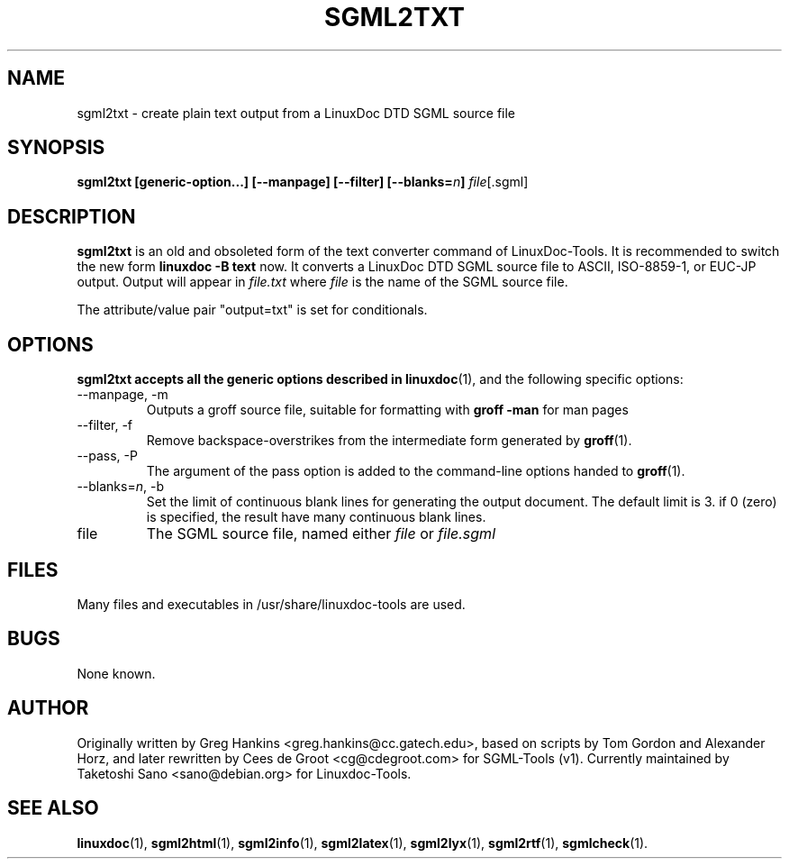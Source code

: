 .\" Process this file with
.\" groff -man -Tascii sgml2txt.1
.\"
.TH SGML2TXT 1 "16 May 2000"
.SH NAME
sgml2txt \- create plain text output from a LinuxDoc DTD SGML source file 
.SH SYNOPSIS
.B sgml2txt [generic-option...] [--manpage] [--filter] [--blanks=\fIn\fB]
.IR file [.sgml]
.SH DESCRIPTION
.B sgml2txt
is an old and obsoleted form of the text converter command
of LinuxDoc-Tools.  It is recommended to switch the new form
.B linuxdoc -B text
now.
It converts a LinuxDoc DTD SGML source file to ASCII, ISO-8859-1, or EUC-JP
output. Output will appear in
.I file.txt
where 
.I file
is the name of the SGML source file.
.LP
The attribute/value pair "output=txt" is set for conditionals.
.SH OPTIONS
.B sgml2txt accepts all the generic options described in 
.BR linuxdoc (1), 
and the following specific options:
.IP "--manpage, -m"
Outputs a groff source file, suitable for formatting with 
.B groff -man
for man pages
.IP "--filter, -f"
Remove backspace-overstrikes from the intermediate form generated by
\fBgroff\fR(1).
.IP "--pass, -P"
The argument of the pass option is added to the command-line options
handed to 
.BR groff (1).
.IP "--blanks=\fIn\fR, -b"
Set the limit of continuous blank lines for generating the output 
document.  The default limit is 3. if 0 (zero) is specified,
the result have many continuous blank lines.
.IP file
The SGML source file, named either 
.I file
or 
.I file.sgml
.SH FILES
Many files and executables in /usr/share/linuxdoc-tools are used. 
.SH BUGS
None known.
.SH AUTHOR
Originally written by Greg Hankins <greg.hankins@cc.gatech.edu>, 
based on scripts by Tom Gordon and Alexander Horz, and later
rewritten by Cees de Groot <cg@cdegroot.com> for SGML-Tools (v1).
Currently maintained by Taketoshi Sano <sano@debian.org> for Linuxdoc-Tools.
.SH "SEE ALSO"
.BR linuxdoc (1),
.BR sgml2html (1),
.BR sgml2info (1),
.BR sgml2latex (1), 
.BR sgml2lyx (1), 
.BR sgml2rtf (1),
.BR sgmlcheck (1).

